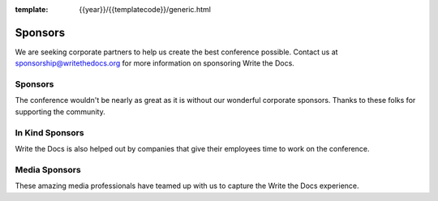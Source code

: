 :template: {{year}}/{{templatecode}}/generic.html

Sponsors
========

We are seeking corporate partners to help us create the best conference possible.
Contact us at sponsorship@writethedocs.org for more information on sponsoring Write the Docs.

Sponsors
--------

The conference wouldn't be nearly as great as it is without our wonderful corporate sponsors.
Thanks to these folks for supporting the community.

.. raw:: html

    {% macro sponsors() %}
    {% include "include/2018/prague-sponsors.html" %}
    {% endmacro %}
    {{ sponsors()|indent(4) }}

In Kind Sponsors
----------------

Write the Docs is also helped out by companies that give their employees time to work on the conference.

.. raw:: html

    {% macro sponsors() %}
    {% include "include/2018/prague-sponsors-in-kind.html" %}
    {% endmacro %}
    {{ sponsors()|indent(4) }}


Media Sponsors
--------------

These amazing media professionals have teamed up with us to capture the Write the Docs experience.

.. raw:: html

    {% macro sponsors() %}
    {% include "include/2018/prague-sponsors-media.html" %}
    {% endmacro %}
    {{ sponsors()|indent(4) }}